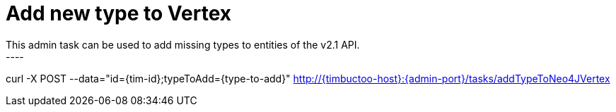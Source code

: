 = Add new type to Vertex
This admin task can be used to add missing types to entities of the v2.1 API.
----
curl -X POST --data="id={tim-id};typeToAdd={type-to-add}" http://{timbuctoo-host}:{admin-port}/tasks/addTypeToNeo4JVertex
----
